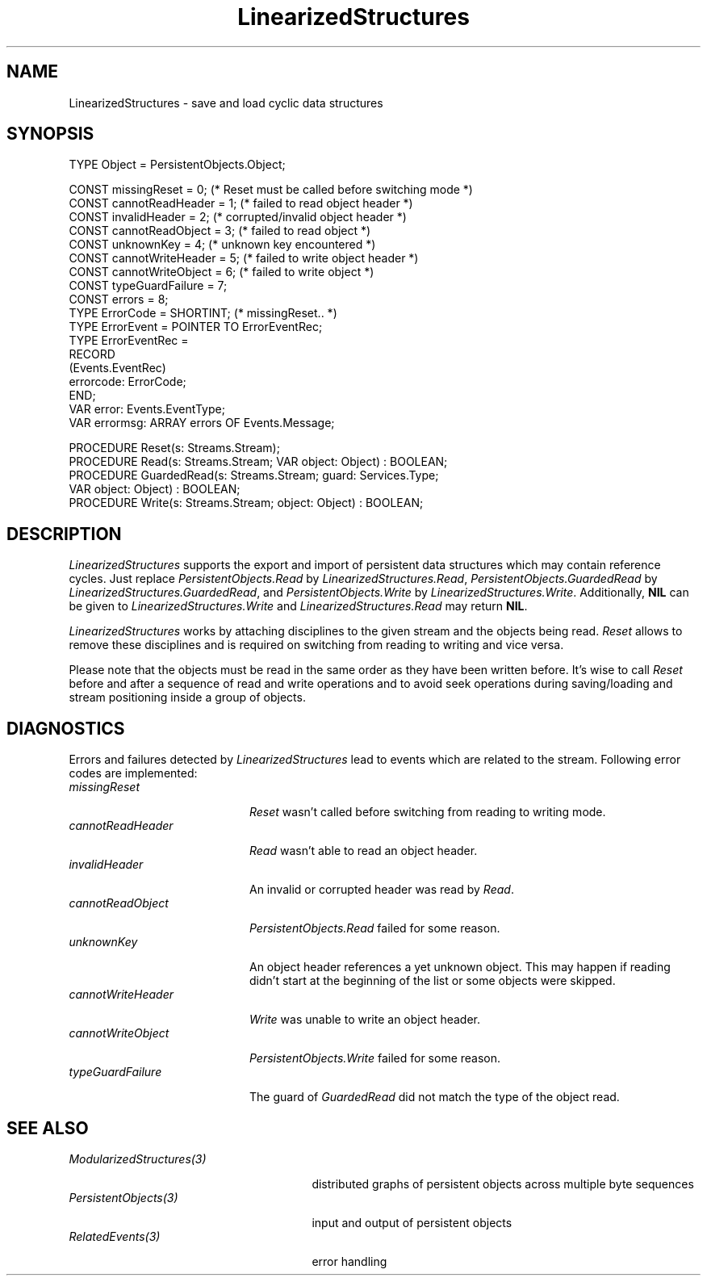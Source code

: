 .\" ---------------------------------------------------------------------------
.\" Ulm's Oberon System Documentation
.\" Copyright (C) 1989-2004 by University of Ulm, SAI, D-89069 Ulm, Germany
.\" ---------------------------------------------------------------------------
.\"    Permission is granted to make and distribute verbatim copies of this
.\" manual provided the copyright notice and this permission notice are
.\" preserved on all copies.
.\" 
.\"    Permission is granted to copy and distribute modified versions of
.\" this manual under the conditions for verbatim copying, provided also
.\" that the sections entitled "GNU General Public License" and "Protect
.\" Your Freedom--Fight `Look And Feel'" are included exactly as in the
.\" original, and provided that the entire resulting derived work is
.\" distributed under the terms of a permission notice identical to this
.\" one.
.\" 
.\"    Permission is granted to copy and distribute translations of this
.\" manual into another language, under the above conditions for modified
.\" versions, except that the sections entitled "GNU General Public
.\" License" and "Protect Your Freedom--Fight `Look And Feel'", and this
.\" permission notice, may be included in translations approved by the Free
.\" Software Foundation instead of in the original English.
.\" ---------------------------------------------------------------------------
.de Pg
.nf
.ie t \{\
.	sp 0.3v
.	ps 9
.	ft CW
.\}
.el .sp 1v
..
.de Pe
.ie t \{\
.	ps
.	ft P
.	sp 0.3v
.\}
.el .sp 1v
.fi
..
'\"----------------------------------------------------------------------------
.de Tb
.br
.nr Tw \w'\\$1MMM'
.in +\\n(Twu
..
.de Te
.in -\\n(Twu
..
.de Tp
.br
.ne 2v
.in -\\n(Twu
\fI\\$1\fP
.br
.in +\\n(Twu
.sp -1
..
'\"----------------------------------------------------------------------------
'\" Is [prefix]
'\" Ic capability
'\" If procname params [rtype]
'\" Ef
'\"----------------------------------------------------------------------------
.de Is
.br
.ie \\n(.$=1 .ds iS \\$1
.el .ds iS "
.nr I1 5
.nr I2 5
.in +\\n(I1
..
.de Ic
.sp .3
.in -\\n(I1
.nr I1 5
.nr I2 2
.in +\\n(I1
.ti -\\n(I1
If
\.I \\$1
\.B IN
\.IR caps :
.br
..
.de If
.ne 3v
.sp 0.3
.ti -\\n(I2
.ie \\n(.$=3 \fI\\$1\fP: \fBPROCEDURE\fP(\\*(iS\\$2) : \\$3;
.el \fI\\$1\fP: \fBPROCEDURE\fP(\\*(iS\\$2);
.br
..
.de Ef
.in -\\n(I1
.sp 0.3
..
'\"----------------------------------------------------------------------------
'\"	Strings - made in Ulm (tm 8/87)
'\"
'\"				troff or new nroff
'ds A \(:A
'ds O \(:O
'ds U \(:U
'ds a \(:a
'ds o \(:o
'ds u \(:u
'ds s \(ss
'\"
'\"     international character support
.ds ' \h'\w'e'u*4/10'\z\(aa\h'-\w'e'u*4/10'
.ds ` \h'\w'e'u*4/10'\z\(ga\h'-\w'e'u*4/10'
.ds : \v'-0.6m'\h'(1u-(\\n(.fu%2u))*0.13m+0.06m'\z.\h'0.2m'\z.\h'-((1u-(\\n(.fu%2u))*0.13m+0.26m)'\v'0.6m'
.ds ^ \\k:\h'-\\n(.fu+1u/2u*2u+\\n(.fu-1u*0.13m+0.06m'\z^\h'|\\n:u'
.ds ~ \\k:\h'-\\n(.fu+1u/2u*2u+\\n(.fu-1u*0.13m+0.06m'\z~\h'|\\n:u'
.ds C \\k:\\h'+\\w'e'u/4u'\\v'-0.6m'\\s6v\\s0\\v'0.6m'\\h'|\\n:u'
.ds v \\k:\(ah\\h'|\\n:u'
.ds , \\k:\\h'\\w'c'u*0.4u'\\z,\\h'|\\n:u'
'\"----------------------------------------------------------------------------
.ie t .ds St "\v'.3m'\s+2*\s-2\v'-.3m'
.el .ds St *
.de cC
.IP "\fB\\$1\fP"
..
'\"----------------------------------------------------------------------------
.de Op
.TP
.SM
.ie \\n(.$=2 .BI (+|\-)\\$1 " \\$2"
.el .B (+|\-)\\$1
..
.de Mo
.TP
.SM
.BI \\$1 " \\$2"
..
'\"----------------------------------------------------------------------------
.TH LinearizedStructures 3 "Last change: 3 June 2004" "Release 0.5" "Ulm's Oberon System"
.SH NAME
LinearizedStructures \- save and load cyclic data structures
.SH SYNOPSIS
.Pg
TYPE Object = PersistentObjects.Object;
.sp 0.7
CONST missingReset = 0;      (* Reset must be called before switching mode *)
CONST cannotReadHeader = 1;  (* failed to read object header *)
CONST invalidHeader = 2;     (* corrupted/invalid object header *)
CONST cannotReadObject = 3;  (* failed to read object *)
CONST unknownKey = 4;        (* unknown key encountered *)
CONST cannotWriteHeader = 5; (* failed to write object header *)
CONST cannotWriteObject = 6; (* failed to write object *)
CONST typeGuardFailure = 7;
CONST errors = 8;
.sp 0.3
TYPE ErrorCode = SHORTINT; (* missingReset.. *)
TYPE ErrorEvent = POINTER TO ErrorEventRec;
TYPE ErrorEventRec =
   RECORD
      (Events.EventRec)
      errorcode: ErrorCode;
   END;
.sp 0.3
VAR error: Events.EventType;
VAR errormsg: ARRAY errors OF Events.Message;
.sp 0.7
PROCEDURE Reset(s: Streams.Stream);
.sp 0.3
PROCEDURE Read(s: Streams.Stream; VAR object: Object) : BOOLEAN;
PROCEDURE GuardedRead(s: Streams.Stream; guard: Services.Type;
                      VAR object: Object) : BOOLEAN;
PROCEDURE Write(s: Streams.Stream; object: Object) : BOOLEAN;
.Pe
.SH DESCRIPTION
.I LinearizedStructures
supports the export and import of persistent data structures which
may contain reference cycles.
Just replace \fIPersistentObjects.Read\fP by
\fILinearizedStructures.Read\fP,
\fIPersistentObjects.GuardedRead\fP by
\fILinearizedStructures.GuardedRead\fP, and
\fIPersistentObjects.Write\fP by \fILinearizedStructures.Write\fP.
Additionally, \fBNIL\fP can be given to \fILinearizedStructures.Write\fP
and \fILinearizedStructures.Read\fP may return \fBNIL\fP.
.PP
.I LinearizedStructures
works by attaching disciplines to the given stream and
the objects being read.
.I Reset
allows to remove these disciplines and is required on
switching from reading to writing and vice versa.
.PP
Please note that the objects must be read in the same order
as they have been written before.
It's wise to call \fIReset\fP before and after
a sequence of read and write operations and to avoid seek operations
during saving/loading and stream positioning inside a group of objects.
.SH DIAGNOSTICS
Errors and failures detected by
.I LinearizedStructures
lead to events which are related to the stream.
Following error codes are implemented:
.Tb cannotWriteHeader
.Tp missingReset
.I Reset
wasn't called before switching from reading to writing mode.
.Tp cannotReadHeader
.I Read
wasn't able to read an object header.
.Tp invalidHeader
An invalid or corrupted header was read by \fIRead\fP.
.Tp cannotReadObject
\fIPersistentObjects.Read\fP failed for some reason.
.Tp unknownKey
An object header references a yet unknown object.
This may happen if reading didn't start at the beginning of the list
or some objects were skipped.
.Tp cannotWriteHeader
.I Write
was unable to write an object header.
.Tp cannotWriteObject
\fIPersistentObjects.Write\fP failed for some reason.
.Tp typeGuardFailure
The guard of \fIGuardedRead\fP did not match the type of the object read.
.Te
.SH "SEE ALSO"
.Tb ModularizedStructures(3)
.Tp ModularizedStructures(3)
distributed graphs of persistent objects across multiple byte sequences
.Tp PersistentObjects(3)
input and output of persistent objects
.Tp RelatedEvents(3)
error handling
.Te
.\" ---------------------------------------------------------------------------
.\" $Id: LinearizedStructures.3,v 1.4 2004/06/03 08:23:24 borchert Exp $
.\" ---------------------------------------------------------------------------
.\" $Log: LinearizedStructures.3,v $
.\" Revision 1.4  2004/06/03 08:23:24  borchert
.\" error typeGuardFailure added
.\"
.\" Revision 1.3  1996/09/16 16:23:00  borchert
.\" GuardedRead added
.\"
.\" Revision 1.2  1994/08/01  15:15:28  borchert
.\" NIL can now be given to Write and Read may return NIL
.\"
.\" Revision 1.1  1994/08/01  14:29:18  borchert
.\" Initial revision
.\"
.\" ---------------------------------------------------------------------------
